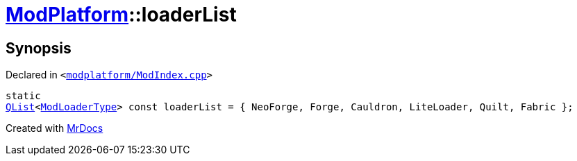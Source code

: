 [#ModPlatform-loaderList]
= xref:ModPlatform.adoc[ModPlatform]::loaderList
:relfileprefix: ../
:mrdocs:


== Synopsis

Declared in `&lt;https://github.com/PrismLauncher/PrismLauncher/blob/develop/modplatform/ModIndex.cpp#L34[modplatform&sol;ModIndex&period;cpp]&gt;`

[source,cpp,subs="verbatim,replacements,macros,-callouts"]
----
static
xref:QList.adoc[QList]&lt;xref:ModPlatform/ModLoaderType.adoc[ModLoaderType]&gt; const loaderList = &lcub; NeoForge, Forge, Cauldron, LiteLoader, Quilt, Fabric &rcub;;
----



[.small]#Created with https://www.mrdocs.com[MrDocs]#
